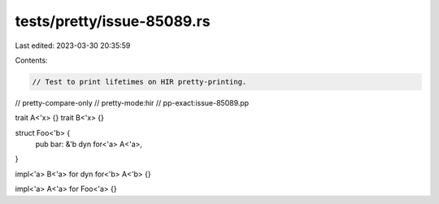 tests/pretty/issue-85089.rs
===========================

Last edited: 2023-03-30 20:35:59

Contents:

.. code-block:: rs

    // Test to print lifetimes on HIR pretty-printing.

// pretty-compare-only
// pretty-mode:hir
// pp-exact:issue-85089.pp

trait A<'x> {}
trait B<'x> {}

struct Foo<'b> {
    pub bar: &'b dyn for<'a> A<'a>,
}

impl<'a> B<'a> for dyn for<'b> A<'b> {}

impl<'a> A<'a> for Foo<'a> {}


